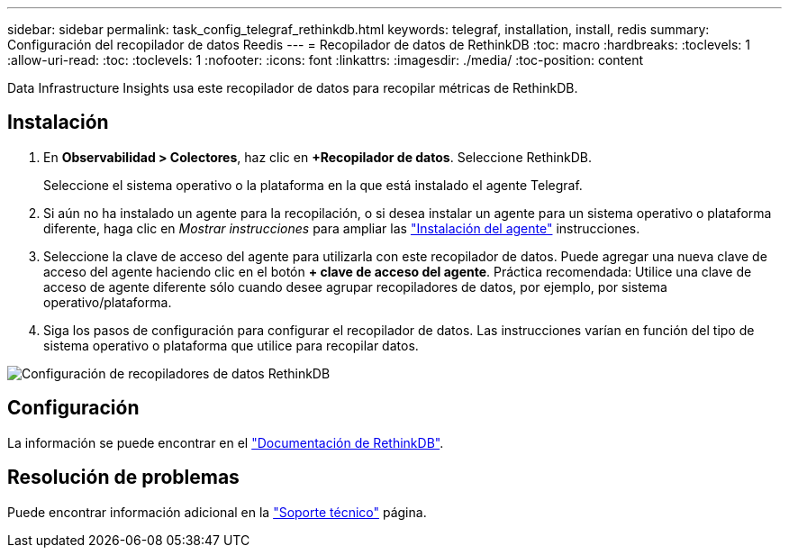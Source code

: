 ---
sidebar: sidebar 
permalink: task_config_telegraf_rethinkdb.html 
keywords: telegraf, installation, install, redis 
summary: Configuración del recopilador de datos Reedis 
---
= Recopilador de datos de RethinkDB
:toc: macro
:hardbreaks:
:toclevels: 1
:allow-uri-read: 
:toc: 
:toclevels: 1
:nofooter: 
:icons: font
:linkattrs: 
:imagesdir: ./media/
:toc-position: content


[role="lead"]
Data Infrastructure Insights usa este recopilador de datos para recopilar métricas de RethinkDB.



== Instalación

. En *Observabilidad > Colectores*, haz clic en *+Recopilador de datos*. Seleccione RethinkDB.
+
Seleccione el sistema operativo o la plataforma en la que está instalado el agente Telegraf.

. Si aún no ha instalado un agente para la recopilación, o si desea instalar un agente para un sistema operativo o plataforma diferente, haga clic en _Mostrar instrucciones_ para ampliar las link:task_config_telegraf_agent.html["Instalación del agente"] instrucciones.
. Seleccione la clave de acceso del agente para utilizarla con este recopilador de datos. Puede agregar una nueva clave de acceso del agente haciendo clic en el botón *+ clave de acceso del agente*. Práctica recomendada: Utilice una clave de acceso de agente diferente sólo cuando desee agrupar recopiladores de datos, por ejemplo, por sistema operativo/plataforma.
. Siga los pasos de configuración para configurar el recopilador de datos. Las instrucciones varían en función del tipo de sistema operativo o plataforma que utilice para recopilar datos.


image:RethinkDBDCConfigWindows.png["Configuración de recopiladores de datos RethinkDB"]



== Configuración

La información se puede encontrar en el link:https://www.rethinkdb.com/docs/["Documentación de RethinkDB"].



== Resolución de problemas

Puede encontrar información adicional en la link:concept_requesting_support.html["Soporte técnico"] página.
